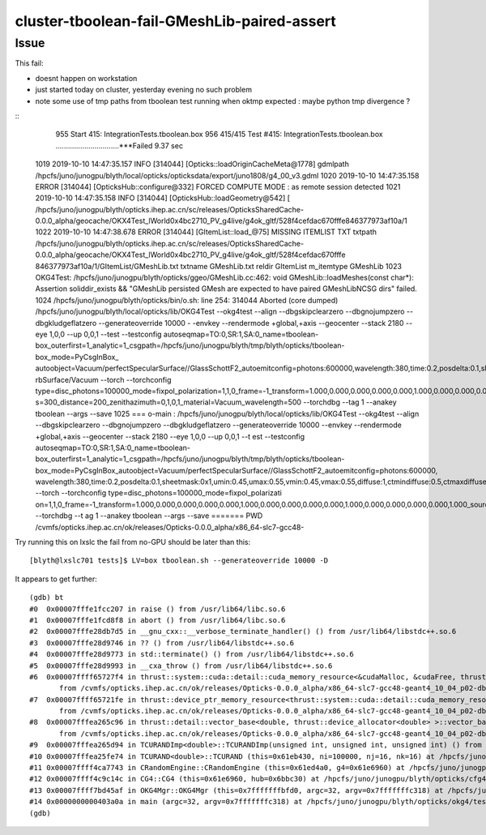 cluster-tboolean-fail-GMeshLib-paired-assert
===============================================


Issue
-----------

This fail:

* doesnt happen on workstation 
* just started today on cluster, yesterday evening no such problem  
* note some use of tmp paths from tboolean test running when oktmp expected : maybe python tmp divergence ?



::
     955         Start 415: IntegrationTests.tboolean.box
     956 415/415 Test #415: IntegrationTests.tboolean.box ...............................***Failed    9.37 sec


    1019 2019-10-10 14:47:35.157 INFO  [314044] [Opticks::loadOriginCacheMeta@1778]  gdmlpath /hpcfs/juno/junogpu/blyth/local/opticks/opticksdata/export/juno1808/g4_00_v3.gdml
    1020 2019-10-10 14:47:35.158 ERROR [314044] [OpticksHub::configure@332] FORCED COMPUTE MODE : as remote session detected
    1021 2019-10-10 14:47:35.158 INFO  [314044] [OpticksHub::loadGeometry@542] [ /hpcfs/juno/junogpu/blyth/opticks.ihep.ac.cn/sc/releases/OpticksSharedCache-0.0.0_alpha/geocache/OKX4Test_lWorld0x4bc2710_PV_g4live/g4ok_gltf/528f4cefdac670fffe846377973af10a/1
    1022 2019-10-10 14:47:38.678 ERROR [314044] [GItemList::load_@75]  MISSING ITEMLIST TXT  txtpath /hpcfs/juno/junogpu/blyth/opticks.ihep.ac.cn/sc/releases/OpticksSharedCache-0.0.0_alpha/geocache/OKX4Test_lWorld0x4bc2710_PV_g4live/g4ok_gltf/528f4cefdac670fffe     846377973af10a/1/GItemList/GMeshLib.txt txtname GMeshLib.txt reldir GItemList m_itemtype GMeshLib
    1023 OKG4Test: /hpcfs/juno/junogpu/blyth/opticks/ggeo/GMeshLib.cc:462: void GMeshLib::loadMeshes(const char*): Assertion soliddir_exists && "GMeshLib persisted GMesh are expected to have paired GMeshLibNCSG dirs" failed.
    1024 /hpcfs/juno/junogpu/blyth/opticks/bin/o.sh: line 254: 314044 Aborted                 (core dumped) /hpcfs/juno/junogpu/blyth/local/opticks/lib/OKG4Test --okg4test --align --dbgskipclearzero --dbgnojumpzero --dbgkludgeflatzero --generateoverride 10000 -     -envkey --rendermode +global,+axis --geocenter --stack 2180 --eye 1,0,0 --up 0,0,1 --test --testconfig autoseqmap=TO:0,SR:1,SA:0_name=tboolean-box_outerfirst=1_analytic=1_csgpath=/hpcfs/juno/junogpu/blyth/tmp/blyth/opticks/tboolean-box_mode=PyCsgInBox_     autoobject=Vacuum/perfectSpecularSurface//GlassSchottF2_autoemitconfig=photons:600000,wavelength:380,time:0.2,posdelta:0.1,sheetmask:0x1,umin:0.45,umax:0.55,vmin:0.45,vmax:0.55,diffuse:1,ctmindiffuse:0.5,ctmaxdiffuse:1.0_autocontainer=Rock//perfectAbso     rbSurface/Vacuum --torch --torchconfig type=disc_photons=100000_mode=fixpol_polarization=1,1,0_frame=-1_transform=1.000,0.000,0.000,0.000,0.000,1.000,0.000,0.000,0.000,0.000,1.000,0.000,0.000,0.000,0.000,1.000_source=0,0,599_target=0,0,0_time=0.0_radiu     s=300_distance=200_zenithazimuth=0,1,0,1_material=Vacuum_wavelength=500 --torchdbg --tag 1 --anakey tboolean --args --save
    1025 === o-main : /hpcfs/juno/junogpu/blyth/local/opticks/lib/OKG4Test --okg4test --align --dbgskipclearzero --dbgnojumpzero --dbgkludgeflatzero --generateoverride 10000 --envkey --rendermode +global,+axis --geocenter --stack 2180 --eye 1,0,0 --up 0,0,1 --t     est --testconfig autoseqmap=TO:0,SR:1,SA:0_name=tboolean-box_outerfirst=1_analytic=1_csgpath=/hpcfs/juno/junogpu/blyth/tmp/blyth/opticks/tboolean-box_mode=PyCsgInBox_autoobject=Vacuum/perfectSpecularSurface//GlassSchottF2_autoemitconfig=photons:600000,     wavelength:380,time:0.2,posdelta:0.1,sheetmask:0x1,umin:0.45,umax:0.55,vmin:0.45,vmax:0.55,diffuse:1,ctmindiffuse:0.5,ctmaxdiffuse:1.0_autocontainer=Rock//perfectAbsorbSurface/Vacuum --torch --torchconfig type=disc_photons=100000_mode=fixpol_polarizati     on=1,1,0_frame=-1_transform=1.000,0.000,0.000,0.000,0.000,1.000,0.000,0.000,0.000,0.000,1.000,0.000,0.000,0.000,0.000,1.000_source=0,0,599_target=0,0,0_time=0.0_radius=300_distance=200_zenithazimuth=0,1,0,1_material=Vacuum_wavelength=500 --torchdbg --t     ag 1 --anakey tboolean --args --save ======= PWD /cvmfs/opticks.ihep.ac.cn/ok/releases/Opticks-0.0.0_alpha/x86_64-slc7-gcc48-




Try running this on lxslc the fail from no-GPU should be later than this::

    [blyth@lxslc701 tests]$ LV=box tboolean.sh --generateoverride 10000 -D


It appears to get further::

    (gdb) bt
    #0  0x00007fffe1fcc207 in raise () from /usr/lib64/libc.so.6
    #1  0x00007fffe1fcd8f8 in abort () from /usr/lib64/libc.so.6
    #2  0x00007fffe28db7d5 in __gnu_cxx::__verbose_terminate_handler() () from /usr/lib64/libstdc++.so.6
    #3  0x00007fffe28d9746 in ?? () from /usr/lib64/libstdc++.so.6
    #4  0x00007fffe28d9773 in std::terminate() () from /usr/lib64/libstdc++.so.6
    #5  0x00007fffe28d9993 in __cxa_throw () from /usr/lib64/libstdc++.so.6
    #6  0x00007ffff65727f4 in thrust::system::cuda::detail::cuda_memory_resource<&cudaMalloc, &cudaFree, thrust::cuda_cub::pointer<void> >::do_allocate(unsigned long, unsigned long) ()
           from /cvmfs/opticks.ihep.ac.cn/ok/releases/Opticks-0.0.0_alpha/x86_64-slc7-gcc48-geant4_10_04_p02-dbg/lib/../lib64/libOptiXRap.so
    #7  0x00007ffff65721fe in thrust::device_ptr_memory_resource<thrust::system::cuda::detail::cuda_memory_resource<&cudaMalloc, &cudaFree, thrust::cuda_cub::pointer<void> > >::do_allocate(unsigned long, unsigned long) ()
           from /cvmfs/opticks.ihep.ac.cn/ok/releases/Opticks-0.0.0_alpha/x86_64-slc7-gcc48-geant4_10_04_p02-dbg/lib/../lib64/libOptiXRap.so
    #8  0x00007fffea265c96 in thrust::detail::vector_base<double, thrust::device_allocator<double> >::vector_base(unsigned long) ()
           from /cvmfs/opticks.ihep.ac.cn/ok/releases/Opticks-0.0.0_alpha/x86_64-slc7-gcc48-geant4_10_04_p02-dbg/lib/../lib64/libThrustRap.so
    #9  0x00007fffea265d94 in TCURANDImp<double>::TCURANDImp(unsigned int, unsigned int, unsigned int) () from /cvmfs/opticks.ihep.ac.cn/ok/releases/Opticks-0.0.0_alpha/x86_64-slc7-gcc48-geant4_10_04_p02-dbg/lib/../lib64/libThrustRap.so
    #10 0x00007fffea25fe74 in TCURAND<double>::TCURAND (this=0x61eb430, ni=100000, nj=16, nk=16) at /hpcfs/juno/junogpu/blyth/opticks/thrustrap/TCURAND.cc:30
    #11 0x00007ffff4ca7743 in CRandomEngine::CRandomEngine (this=0x61ed4a0, g4=0x61e6960) at /hpcfs/juno/junogpu/blyth/opticks/cfg4/CRandomEngine.cc:104
    #12 0x00007ffff4c9c14c in CG4::CG4 (this=0x61e6960, hub=0x6bbc30) at /hpcfs/juno/junogpu/blyth/opticks/cfg4/CG4.cc:155
    #13 0x00007ffff7bd45af in OKG4Mgr::OKG4Mgr (this=0x7fffffffbfd0, argc=32, argv=0x7fffffffc318) at /hpcfs/juno/junogpu/blyth/opticks/okg4/OKG4Mgr.cc:107
    #14 0x0000000000403a0a in main (argc=32, argv=0x7fffffffc318) at /hpcfs/juno/junogpu/blyth/opticks/okg4/tests/OKG4Test.cc:27
    (gdb) 

